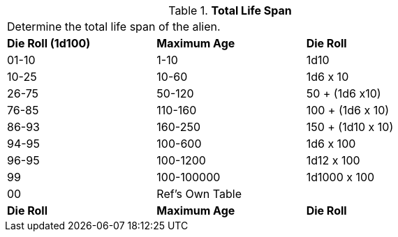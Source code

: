 // Table 6.15 Alien Lifespan
.*Total Life Span*
[width="75%",cols="2*^,<",frame="all", stripes="even"]
|===
3+<|Determine the total life span of the alien. 
s|Die Roll (1d100)
s|Maximum Age
s|Die Roll 

|01-10
|1-10
|1d10

|10-25
|10-60
|1d6 x 10

|26-75
|50-120
|50 + (1d6 x10)

|76-85
|110-160
|100 + (1d6 x 10)

|86-93
|160-250
|150 + (1d10 x 10)

|94-95
|100-600
|1d6 x 100

|96-95
|100-1200
|1d12 x 100

|99
|100-100000
|1d1000 x 100

|00
|Ref's Own Table
|

s|Die Roll
s|Maximum Age
s|Die Roll 


|===
